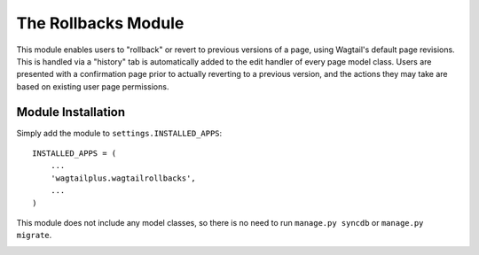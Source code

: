The Rollbacks Module
====================

This module enables users to "rollback" or revert to previous versions of a page, using Wagtail's default page
revisions. This is handled via a "history" tab is automatically added to the edit handler of every page model class.
Users are presented with a confirmation page prior to actually reverting to a previous version, and the actions they
may take are based on existing user page permissions.


Module Installation
-------------------
Simply add the module to ``settings.INSTALLED_APPS``::

    INSTALLED_APPS = (
        ...
        'wagtailplus.wagtailrollbacks',
        ...
    )

This module does not include any model classes, so there is no need to run ``manage.py syncdb`` or ``manage.py migrate``.

.. image:: https://raw.githubusercontent.com/rfosterslo/wagtailplus/master/images/rollbacks.png

.. image:: https://raw.githubusercontent.com/rfosterslo/wagtailplus/master/images/rollbacks_confirm.png